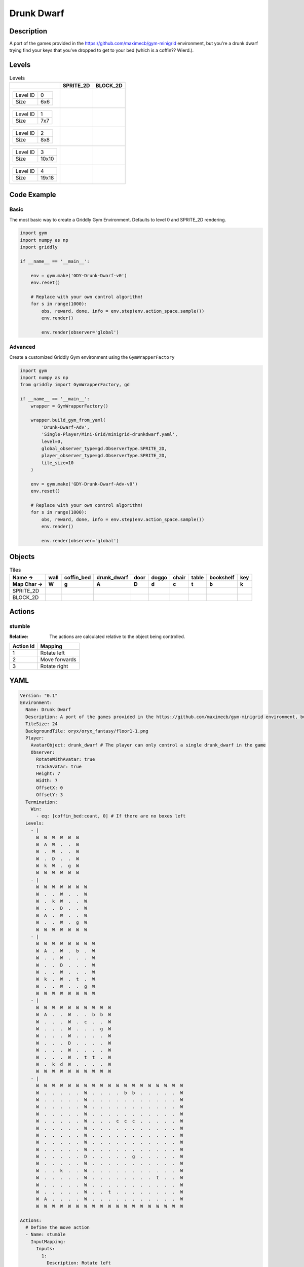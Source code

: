 Drunk Dwarf
===========

Description
-------------

A port of the games provided in the https://github.com/maximecb/gym-minigrid environment, but you're a drunk dwarf trying find your keys that you've dropped to get to your bed (which is a coffin?? Wierd.).

Levels
---------

.. list-table:: Levels
   :header-rows: 1

   * - 
     - SPRITE_2D
     - BLOCK_2D
   * - .. list-table:: 

          * - Level ID
            - 0
          * - Size
            - 6x6
     - .. thumbnail:: img/Drunk_Dwarf-level-SPRITE_2D-0.png
     - .. thumbnail:: img/Drunk_Dwarf-level-BLOCK_2D-0.png
   * - .. list-table:: 

          * - Level ID
            - 1
          * - Size
            - 7x7
     - .. thumbnail:: img/Drunk_Dwarf-level-SPRITE_2D-1.png
     - .. thumbnail:: img/Drunk_Dwarf-level-BLOCK_2D-1.png
   * - .. list-table:: 

          * - Level ID
            - 2
          * - Size
            - 8x8
     - .. thumbnail:: img/Drunk_Dwarf-level-SPRITE_2D-2.png
     - .. thumbnail:: img/Drunk_Dwarf-level-BLOCK_2D-2.png
   * - .. list-table:: 

          * - Level ID
            - 3
          * - Size
            - 10x10
     - .. thumbnail:: img/Drunk_Dwarf-level-SPRITE_2D-3.png
     - .. thumbnail:: img/Drunk_Dwarf-level-BLOCK_2D-3.png
   * - .. list-table:: 

          * - Level ID
            - 4
          * - Size
            - 19x18
     - .. thumbnail:: img/Drunk_Dwarf-level-SPRITE_2D-4.png
     - .. thumbnail:: img/Drunk_Dwarf-level-BLOCK_2D-4.png

Code Example
------------

Basic
^^^^^

The most basic way to create a Griddly Gym Environment. Defaults to level 0 and SPRITE_2D rendering.

.. code-block:: python


   import gym
   import numpy as np
   import griddly

   if __name__ == '__main__':

       env = gym.make('GDY-Drunk-Dwarf-v0')
       env.reset()
    
       # Replace with your own control algorithm!
       for s in range(1000):
           obs, reward, done, info = env.step(env.action_space.sample())
           env.render()

           env.render(observer='global')


Advanced
^^^^^^^^

Create a customized Griddly Gym environment using the ``GymWrapperFactory``

.. code-block:: python


   import gym
   import numpy as np
   from griddly import GymWrapperFactory, gd

   if __name__ == '__main__':
       wrapper = GymWrapperFactory()

       wrapper.build_gym_from_yaml(
           'Drunk-Dwarf-Adv',
           'Single-Player/Mini-Grid/minigrid-drunkdwarf.yaml',
           level=0,
           global_observer_type=gd.ObserverType.SPRITE_2D,
           player_observer_type=gd.ObserverType.SPRITE_2D,
           tile_size=10
       )

       env = gym.make('GDY-Drunk-Dwarf-Adv-v0')
       env.reset()

       # Replace with your own control algorithm!
       for s in range(1000):
           obs, reward, done, info = env.step(env.action_space.sample())
           env.render()

           env.render(observer='global')


Objects
-------

.. list-table:: Tiles
   :header-rows: 2

   * - Name ->
     - wall
     - coffin_bed
     - drunk_dwarf
     - door
     - doggo
     - chair
     - table
     - bookshelf
     - key
   * - Map Char ->
     - W
     - g
     - A
     - D
     - d
     - c
     - t
     - b
     - k
   * - SPRITE_2D
     - .. image:: img/Drunk_Dwarf-object-SPRITE_2D-wall.png
     - .. image:: img/Drunk_Dwarf-object-SPRITE_2D-coffin_bed.png
     - .. image:: img/Drunk_Dwarf-object-SPRITE_2D-drunk_dwarf.png
     - .. image:: img/Drunk_Dwarf-object-SPRITE_2D-door.png
     - .. image:: img/Drunk_Dwarf-object-SPRITE_2D-doggo.png
     - .. image:: img/Drunk_Dwarf-object-SPRITE_2D-chair.png
     - .. image:: img/Drunk_Dwarf-object-SPRITE_2D-table.png
     - .. image:: img/Drunk_Dwarf-object-SPRITE_2D-bookshelf.png
     - .. image:: img/Drunk_Dwarf-object-SPRITE_2D-key.png
   * - BLOCK_2D
     - .. image:: img/Drunk_Dwarf-object-BLOCK_2D-wall.png
     - .. image:: img/Drunk_Dwarf-object-BLOCK_2D-coffin_bed.png
     - .. image:: img/Drunk_Dwarf-object-BLOCK_2D-drunk_dwarf.png
     - .. image:: img/Drunk_Dwarf-object-BLOCK_2D-door.png
     - .. image:: img/Drunk_Dwarf-object-BLOCK_2D-doggo.png
     - .. image:: img/Drunk_Dwarf-object-BLOCK_2D-chair.png
     - .. image:: img/Drunk_Dwarf-object-BLOCK_2D-table.png
     - .. image:: img/Drunk_Dwarf-object-BLOCK_2D-bookshelf.png
     - .. image:: img/Drunk_Dwarf-object-BLOCK_2D-key.png


Actions
-------

stumble
^^^^^^^

:Relative: The actions are calculated relative to the object being controlled.

.. list-table:: 
   :header-rows: 1

   * - Action Id
     - Mapping
   * - 1
     - Rotate left
   * - 2
     - Move forwards
   * - 3
     - Rotate right


YAML
----

.. code-block:: YAML

   Version: "0.1"
   Environment:
     Name: Drunk Dwarf
     Description: A port of the games provided in the https://github.com/maximecb/gym-minigrid environment, but you're a drunk dwarf trying find your keys that you've dropped to get to your bed (which is a coffin?? Wierd.).
     TileSize: 24
     BackgroundTile: oryx/oryx_fantasy/floor1-1.png
     Player:
       AvatarObject: drunk_dwarf # The player can only control a single drunk_dwarf in the game
       Observer:
         RotateWithAvatar: true
         TrackAvatar: true
         Height: 7
         Width: 7
         OffsetX: 0
         OffsetY: 3
     Termination:
       Win:
         - eq: [coffin_bed:count, 0] # If there are no boxes left
     Levels:
       - |
         W  W  W  W  W  W
         W  A  W  .  .  W
         W  .  W  .  .  W
         W  .  D  .  .  W
         W  k  W  .  g  W
         W  W  W  W  W  W
       - |
         W  W  W  W  W  W  W
         W  .  .  W  .  .  W
         W  .  k  W  .  .  W
         W  .  .  D  .  .  W
         W  A  .  W  .  .  W
         W  .  .  W  .  g  W
         W  W  W  W  W  W  W
       - |
         W  W  W  W  W  W  W  W
         W  A  .  W  .  b  .  W
         W  .  .  W  .  .  .  W
         W  .  .  D  .  .  .  W
         W  .  .  W  .  .  .  W
         W  k  .  W  .  t  .  W
         W  .  .  W  .  .  g  W
         W  W  W  W  W  W  W  W
       - |
         W  W  W  W  W  W  W  W  W  W
         W  A  .  .  W  .  .  b  b  W
         W  .  .  .  W  .  c  .  .  W
         W  .  .  .  W  .  .  .  g  W
         W  .  .  .  W  .  .  .  .  W
         W  .  .  .  D  .  .  .  .  W
         W  .  .  .  W  .  .  .  .  W
         W  .  .  .  W  .  t  t  .  W
         W  .  k  d  W  .  .  .  .  W
         W  W  W  W  W  W  W  W  W  W
       - |
         W  W  W  W  W  W  W  W  W  W  W  W  W  W  W  W  W  W  W
         W  .  .  .  .  .  W  .  .  .  .  b  b  .  .  .  .  .  W
         W  .  .  .  .  .  W  .  .  .  .  .  .  .  .  .  .  .  W
         W  .  .  .  .  .  W  .  .  .  .  .  .  .  .  .  .  .  W
         W  .  .  .  .  .  W  .  .  .  .  .  .  .  .  .  .  .  W
         W  .  .  .  .  .  W  .  .  .  c  c  c  .  .  .  .  .  W
         W  .  .  .  .  .  W  .  .  .  .  .  .  .  .  .  .  .  W
         W  .  .  .  .  .  W  .  .  .  .  .  .  .  .  .  .  .  W
         W  .  .  .  .  .  W  .  .  .  .  .  .  .  .  .  .  .  W
         W  .  .  .  .  .  W  .  .  .  .  .  .  .  .  .  .  .  W
         W  .  .  .  .  .  D  .  .  .  .  .  g  .  .  .  .  .  W
         W  .  .  .  .  .  W  .  .  .  .  .  .  .  .  .  .  .  W
         W  .  .  k  .  .  W  .  .  .  .  .  .  .  .  .  .  .  W
         W  .  .  .  .  .  W  .  .  .  .  .  .  .  .  t  .  .  W
         W  .  .  .  .  .  W  .  .  .  .  .  .  .  .  .  .  .  W
         W  .  .  .  .  .  W  .  .  t  .  .  .  .  .  .  .  .  W
         W  A  .  .  .  .  W  .  .  .  .  .  .  .  .  .  .  .  W
         W  W  W  W  W  W  W  W  W  W  W  W  W  W  W  W  W  W  W

   Actions:
     # Define the move action
     - Name: stumble
       InputMapping:
         Inputs:
           1:
             Description: Rotate left
             OrientationVector: [-1, 0]
           2:
             Description: Move forwards
             OrientationVector: [0, -1]
             VectorToDest: [0, -1]
           3:
             Description: Rotate right
             OrientationVector: [1, 0]
         Relative: true
       Behaviours:
         # Tell the agent to rotate if the drunk_dwarf performs an action on itself
         - Src:
             Object: drunk_dwarf
             Commands:
               - rot: _dir
           Dst:
             Object: drunk_dwarf

         # The agent can move around freely in empty and always rotates the direction it is travelling
         - Src:
             Object: drunk_dwarf
             Commands:
               - mov: _dest
           Dst:
             Object: [_empty, open_door]

         # If the drunk_dwarf moves into a coffin_bed object, the coffin_bed is removed, triggering a win condition
         - Src:
             Object: drunk_dwarf
             Commands:
               - reward: 1
           Dst:
             Object: coffin_bed
             Commands:
               - remove: true

         # Keys and Locks
         - Src:
             Preconditions:
               - eq: [has_key, 1]
             Object: drunk_dwarf
             Commands:
               - mov: _dest
           Dst:
             Object: door
             Commands:
               - change_to: open_door
               - reward: 1

         # Avatar picks up the key
         - Src:
             Object: drunk_dwarf
             Commands:
               - mov: _dest
               - incr: has_key
               - reward: 1
           Dst:
             Object: key
             Commands:
               - remove: true

   Objects:
     - Name: wall
       MapCharacter: W
       Observers:
         Sprite2D:
           - TilingMode: WALL_16
             Image:
               - oryx/oryx_fantasy/wall1-0.png
               - oryx/oryx_fantasy/wall1-1.png
               - oryx/oryx_fantasy/wall1-2.png
               - oryx/oryx_fantasy/wall1-3.png
               - oryx/oryx_fantasy/wall1-4.png
               - oryx/oryx_fantasy/wall1-5.png
               - oryx/oryx_fantasy/wall1-6.png
               - oryx/oryx_fantasy/wall1-7.png
               - oryx/oryx_fantasy/wall1-8.png
               - oryx/oryx_fantasy/wall1-9.png
               - oryx/oryx_fantasy/wall1-10.png
               - oryx/oryx_fantasy/wall1-11.png
               - oryx/oryx_fantasy/wall1-12.png
               - oryx/oryx_fantasy/wall1-13.png
               - oryx/oryx_fantasy/wall1-14.png
               - oryx/oryx_fantasy/wall1-15.png
         Block2D:
           - Shape: square
             Color: [0.7, 0.7, 0.7]
             Scale: 1.0

     - Name: coffin_bed
       MapCharacter: g
       Observers:
         Sprite2D:
           - Image: oryx/oryx_fantasy/coffin-1.png
         Block2D:
           - Shape: square
             Color: [0.0, 1.0, 0.0]
             Scale: 0.8

     - Name: drunk_dwarf
       MapCharacter: A
       Z: 1
       Variables:
         - Name: has_key
           InitialValue: 0
       Observers:
         Sprite2D:
           - Image: oryx/oryx_fantasy/avatars/dwarf1.png
         Block2D:
           - Shape: triangle
             Color: [1.0, 0.0, 0.0]
             Scale: 1.0

     - Name: door
       MapCharacter: D
       Observers:
         Sprite2D:
           - Image: oryx/oryx_fantasy/door-1.png
         Block2D:
           - Shape: square
             Color: [0.0, 0.0, 0.5]
             Scale: 1.0

     - Name: open_door
       Observers:
         Sprite2D:
           - Image: oryx/oryx_fantasy/open_door-1.png
         Block2D:
           - Shape: square
             Color: [0.0, 0.0, 0.0]
             Scale: 0.0

     - Name: doggo
       MapCharacter: d
       Observers:
         Sprite2D:
           - Image: oryx/oryx_fantasy/avatars/doggo1.png
         Block2D:
           - Shape: triangle
             Color: [0.2, 0.2, 0.2]
             Scale: 0.7

     - Name: chair
       MapCharacter: c
       Observers:
         Sprite2D:
           - Image: oryx/oryx_fantasy/chair-1.png
         Block2D:
           - Shape: triangle
             Color: [0.4, 0.0, 0.4]
             Scale: 0.6

     - Name: table
       MapCharacter: t
       Observers:
         Sprite2D:
           - Image: oryx/oryx_fantasy/table-1.png
         Block2D:
           - Shape: square
             Color: [0.4, 0.4, 0.4]
             Scale: 0.8

     - Name: bookshelf
       MapCharacter: b
       Observers:
         Sprite2D:
           - Image: oryx/oryx_fantasy/bookshelf-1.png
         Block2D:
           - Shape: square
             Color: [0.0, 0.4, 0.4]
             Scale: 0.8

     - Name: key
       MapCharacter: k
       Observers:
         Sprite2D:
           - Image: oryx/oryx_fantasy/key-3.png
         Block2D:
           - Shape: triangle
             Color: [1.0, 1.0, 0.0]
             Scale: 0.5


